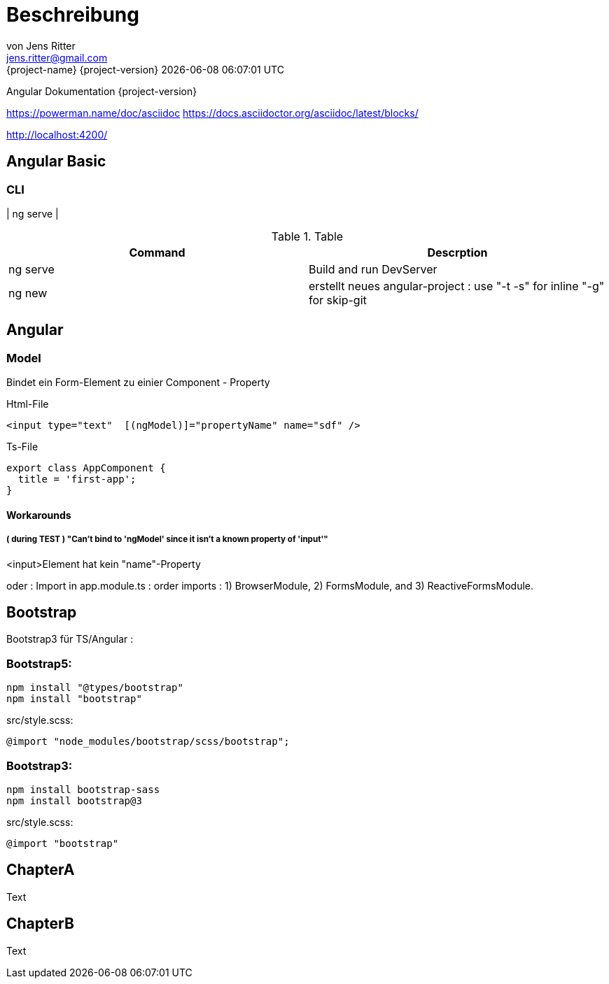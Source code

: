= Beschreibung
von Jens Ritter <jens.ritter@gmail.com>
{project-name} {project-version} {docdatetime}
:iconfont-remote!:
:xrefstyle: short // Wie sollen verweise  angezeigt werden ?

Angular Dokumentation {project-version}

https://powerman.name/doc/asciidoc
https://docs.asciidoctor.org/asciidoc/latest/blocks/

http://localhost:4200/

== Angular Basic

=== CLI

| ng serve |

.Table
|===
|Command|Descrption

|ng serve | Build and run DevServer
|ng new | erstellt neues angular-project : use "-t -s" for inline "-g" for skip-git

|===

== Angular

=== Model

Bindet ein Form-Element zu einier Component - Property

.Html-File
[source,angular2html]
<input type="text"  [(ngModel)]="propertyName" name="sdf" />

.Ts-File
[source,typescript]
export class AppComponent {
  title = 'first-app';
}

==== Workarounds

===== ( during TEST ) "Can't bind to 'ngModel' since it isn't a known property of 'input'"

<input>Element hat kein "name"-Property

oder :
Import in app.module.ts : order imports : 1) BrowserModule, 2) FormsModule, and 3) ReactiveFormsModule.

== Bootstrap

Bootstrap3 für TS/Angular :

=== Bootstrap5:

    npm install "@types/bootstrap"
    npm install "bootstrap"

.src/style.scss:
    @import "node_modules/bootstrap/scss/bootstrap";

=== Bootstrap3:

    npm install bootstrap-sass
    npm install bootstrap@3

.src/style.scss:
    @import "bootstrap"

== ChapterA

Text

== ChapterB

Text
//
//= RestDocs
//
//include::{restdocs}/restdocs-test/curl-request.adoc[]
//include::{restdocs}/restdocs-test/request-fields.adoc[]
//
//include::{restdocs}/restdocs-test/response-body.adoc[]
//include::{restdocs}/restdocs-test/response-fields.adoc[]
//
//---
//
//
//= AsciDoc-Hilfe
//
//== Format
//
//== Lists
//.PanelHeader
//- list
//welcome
//- list2
//- list3
//
//== Images
//
//image::anfragen-1.jpg[Beschreibung]
//
//.ImageBeschreibung
//[#img]
//image::anfragen-1.jpg[Beschreibung2]
//
//[NOTE]
//Damit das gut geht, sollte das Asciidoc-Plugin mit einem pfad für die Bilder konfiguriert werden.
//[source, xml]
//<configuration>
//    <imagesDir>./</imagesDir>
//</configuration>
//
//
//
//=== Quellcode
//[source]
//undefied
//
//[source, java]
//void main(String[] args) {
//    System.out("");
//}
//
//
//== Tables
//
//
//.Table
//|===
//|Name|Vorname
//|Jens|Ritter
//|Jörg|Ritter
//|Edit|Ritter
//|===
//
//
//=== RestDocs
//

